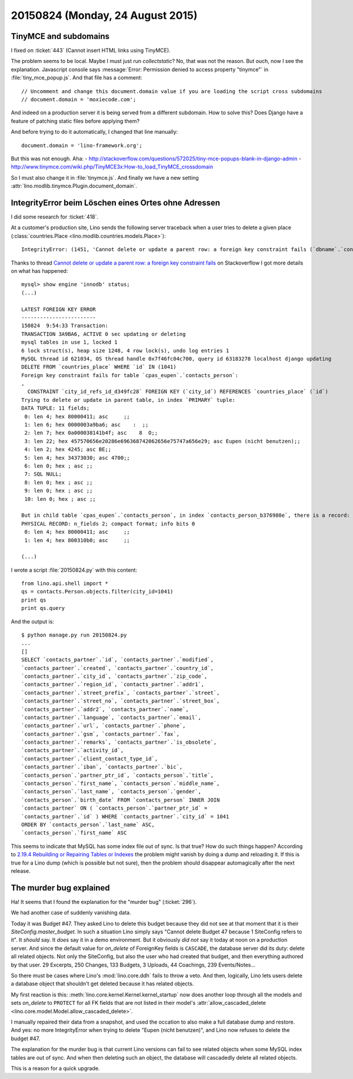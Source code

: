 =================================
20150824 (Monday, 24 August 2015)
=================================


TinyMCE and subdomains
=======================

I fixed on :ticket:`443` (Cannot insert HTML links using TinyMCE).

The problem seems to be local. Maybe I must just run `collectstatic`?
No, that was not the reason.  But ouch, now I see the
explanation. Javascript console says :message:`Error: Permission
denied to access property "tinymce"` in :file:`tiny_mce_popup.js`.
And that file has a comment::

    // Uncomment and change this document.domain value if you are loading the script cross subdomains
    // document.domain = 'moxiecode.com';

And indeed on a production server it is being served from a different
subdomain.  How to solve this? Does Django have a feature of patching
static files before applying them?

And before trying to do it automatically, I changed that line
manually::

  document.domain = 'lino-framework.org';

But this was not enough.  Aha:
- http://stackoverflow.com/questions/572025/tiny-mce-popups-blank-in-django-admin
- http://www.tinymce.com/wiki.php/TinyMCE3x:How-to_load_TinyMCE_crossdomain

So I must also change it in :file:`tinymce.js`.  And finally we have a
new setting :attr:`lino.modlib.tinymce.Plugin.document_domain`.


IntegrityError beim Löschen eines Ortes ohne Adressen
=====================================================

I did some research for :ticket:`418`.

At a customer's production site, Lino sends the following server
traceback when a user tries to delete a given place
(:class:`countries.Place <lino.modlib.countries.models.Place>`)::

    IntegrityError: (1451, 'Cannot delete or update a parent row: a foreign key constraint fails (`dbname`.`contacts_person`, CONSTRAINT `city_id_refs_id_d349fc28` FOREIGN KEY (`city_id`) REFERENCES `countries_place` (`id`))')

Thanks to thread `Cannot delete or update a parent row: a foreign key
constraint fails
<http://stackoverflow.com/questions/3334619/cannot-delete-or-update-a-parent-row-a-foreign-key-constraint-fails>`_
on Stackoverflow I got more details on what has happened::

    mysql> show engine 'innodb' status;
    (...)

    LATEST FOREIGN KEY ERROR
    ------------------------
    150824  9:54:33 Transaction:
    TRANSACTION 3A9BA6, ACTIVE 0 sec updating or deleting
    mysql tables in use 1, locked 1
    6 lock struct(s), heap size 1248, 4 row lock(s), undo log entries 1
    MySQL thread id 621034, OS thread handle 0x7f46fc04c700, query id 63183278 localhost django updating
    DELETE FROM `countries_place` WHERE `id` IN (1041)
    Foreign key constraint fails for table `cpas_eupen`.`contacts_person`:
    ,
      CONSTRAINT `city_id_refs_id_d349fc28` FOREIGN KEY (`city_id`) REFERENCES `countries_place` (`id`)
    Trying to delete or update in parent table, in index `PRIMARY` tuple:
    DATA TUPLE: 11 fields;
     0: len 4; hex 80000411; asc     ;;
     1: len 6; hex 0000003a9ba6; asc    :  ;;
     2: len 7; hex 0a000038141b4f; asc    8  O;;
     3: len 22; hex 457570656e20286e696368742062656e75747a656e29; asc Eupen (nicht benutzen);;
     4: len 2; hex 4245; asc BE;;
     5: len 4; hex 34373030; asc 4700;;
     6: len 0; hex ; asc ;;
     7: SQL NULL;
     8: len 0; hex ; asc ;;
     9: len 0; hex ; asc ;;
     10: len 0; hex ; asc ;;

    But in child table `cpas_eupen`.`contacts_person`, in index `contacts_person_b376980e`, there is a record:
    PHYSICAL RECORD: n_fields 2; compact format; info bits 0
     0: len 4; hex 80000411; asc     ;;
     1: len 4; hex 800310b0; asc     ;;

    (...)

I wrote a script :file:`20150824.py` with this content::

    from lino.api.shell import *
    qs = contacts.Person.objects.filter(city_id=1041)
    print qs
    print qs.query

And the output is::    

    $ python manage.py run 20150824.py    
    ...
    []
    SELECT `contacts_partner`.`id`, `contacts_partner`.`modified`,
    `contacts_partner`.`created`, `contacts_partner`.`country_id`,
    `contacts_partner`.`city_id`, `contacts_partner`.`zip_code`,
    `contacts_partner`.`region_id`, `contacts_partner`.`addr1`,
    `contacts_partner`.`street_prefix`, `contacts_partner`.`street`,
    `contacts_partner`.`street_no`, `contacts_partner`.`street_box`,
    `contacts_partner`.`addr2`, `contacts_partner`.`name`,
    `contacts_partner`.`language`, `contacts_partner`.`email`,
    `contacts_partner`.`url`, `contacts_partner`.`phone`,
    `contacts_partner`.`gsm`, `contacts_partner`.`fax`,
    `contacts_partner`.`remarks`, `contacts_partner`.`is_obsolete`,
    `contacts_partner`.`activity_id`,
    `contacts_partner`.`client_contact_type_id`,
    `contacts_partner`.`iban`, `contacts_partner`.`bic`,
    `contacts_person`.`partner_ptr_id`, `contacts_person`.`title`,
    `contacts_person`.`first_name`, `contacts_person`.`middle_name`,
    `contacts_person`.`last_name`, `contacts_person`.`gender`,
    `contacts_person`.`birth_date` FROM `contacts_person` INNER JOIN
    `contacts_partner` ON ( `contacts_person`.`partner_ptr_id` =
    `contacts_partner`.`id` ) WHERE `contacts_partner`.`city_id` = 1041
    ORDER BY `contacts_person`.`last_name` ASC,
    `contacts_person`.`first_name` ASC

This seems to indicate that MySQL has some index file out of sync. Is
that true? How do such things happen?  According to `2.19.4 Rebuilding
or Repairing Tables or Indexes
<https://dev.mysql.com/doc/refman/5.0/en/rebuilding-tables.html>`__
the problem might vanish by doing a dump and reloading it. If this is
true for a Lino dump (which is possible but not sure), then the
problem should disappear automagically after the next release.



The murder bug explained
========================

Ha! It seems that I found the explanation for the "murder bug"
(:ticket:`296`).

We had another case of suddenly vanishing data.  

Today it was Budget #47. They asked Lino to delete this budget because
they did not see at that moment that it is their
`SiteConfig.master_budget`.  In such a situation Lino simply says
"Cannot delete Budget 47 because 1 SiteConfig refers to it". It
*should* say. It *does* say it in a demo environment. But it obviously
*did not* say it today at noon on a production server. And since the
default value for `on_delete` of ForeignKey fields is ``CASCADE``, the
database server did its duty: delete all related objects. Not only the
SiteConfig, but also the user who had created that budget, and then
everything authored by that user.  29 Excerpts, 250 Changes, 133
Budgets, 3 Uploads, 44 Coachings, 239 Events/Notes...


So there must be cases where Lino's :mod:`lino.core.ddh` fails to
throw a veto. And then, logically, Lino lets users delete a database
object that shouldn't get deleted because it has related objects.

My first reaction is this:
:meth:`lino.core.kernel.Kernel.kernel_startup` now does another loop
through all the models and sets `on_delete` to ``PROTECT`` for all FK
fields that are not listed in their model's
:attr:`allow_cascaded_delete
<lino.core.model.Model.allow_cascaded_delete>`.

I manually repaired their data from a snapshot, and used the occation
to also make a full database dump and restore. And yes: no more
IntegrityError when trying to delete "Eupen (nicht benutzen)", and
Lino now refuses to delete the budget #47.

The explanation for the murder bug is that current Lino versions can
fail to see related objects when some MySQL index tables are out of
sync. And when then deleting such an object, the database will
cascadedly delete all related objects.

This is a reason for a quick upgrade.


